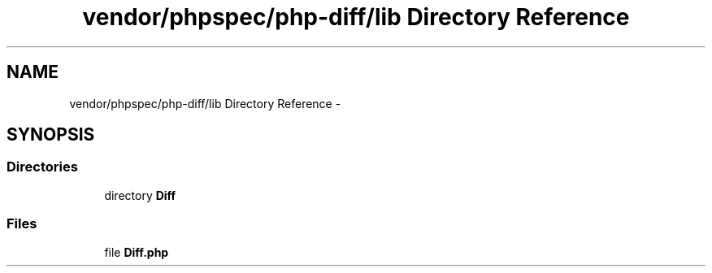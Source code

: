 .TH "vendor/phpspec/php-diff/lib Directory Reference" 3 "Tue Apr 14 2015" "Version 1.0" "VirtualSCADA" \" -*- nroff -*-
.ad l
.nh
.SH NAME
vendor/phpspec/php-diff/lib Directory Reference \- 
.SH SYNOPSIS
.br
.PP
.SS "Directories"

.in +1c
.ti -1c
.RI "directory \fBDiff\fP"
.br
.in -1c
.SS "Files"

.in +1c
.ti -1c
.RI "file \fBDiff\&.php\fP"
.br
.in -1c
